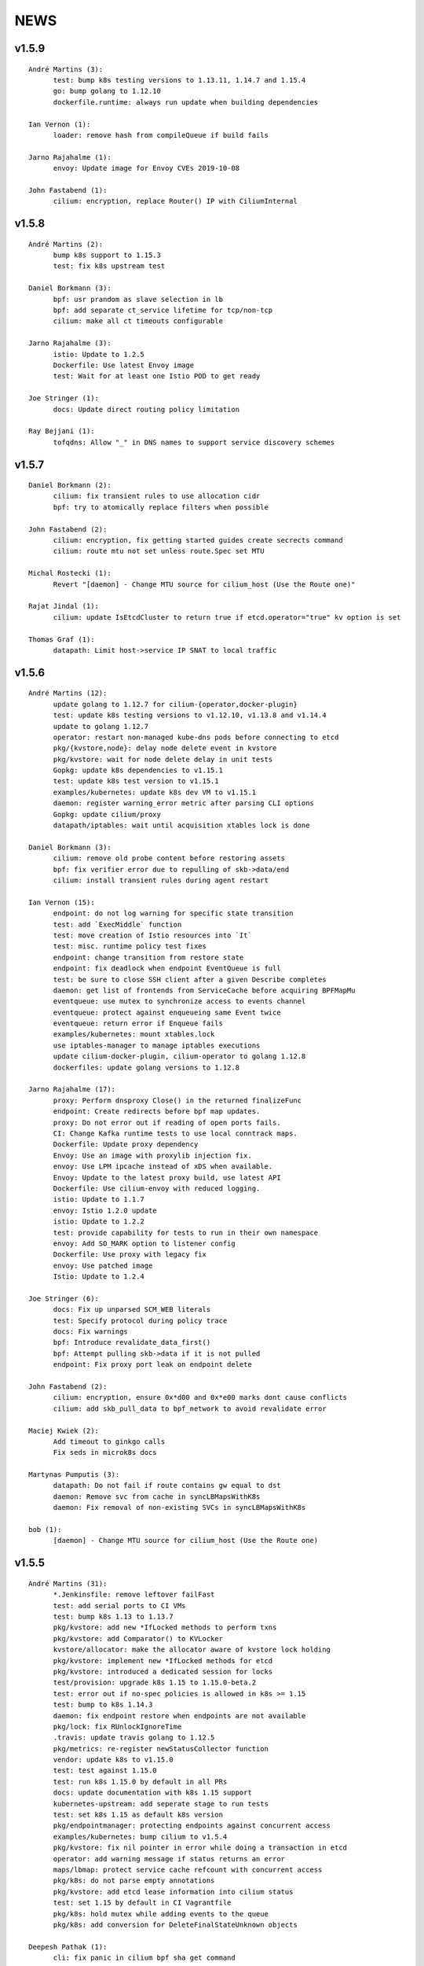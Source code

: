 ******
NEWS
******

v1.5.9
======

::

    André Martins (3):
          test: bump k8s testing versions to 1.13.11, 1.14.7 and 1.15.4
          go: bump golang to 1.12.10
          dockerfile.runtime: always run update when building dependencies
    
    Ian Vernon (1):
          loader: remove hash from compileQueue if build fails
    
    Jarno Rajahalme (1):
          envoy: Update image for Envoy CVEs 2019-10-08
    
    John Fastabend (1):
          cilium: encryption, replace Router() IP with CiliumInternal

v1.5.8
======

::

    André Martins (2):
          bump k8s support to 1.15.3
          test: fix k8s upstream test
    
    Daniel Borkmann (3):
          bpf: usr prandom as slave selection in lb
          bpf: add separate ct_service lifetime for tcp/non-tcp
          cilium: make all ct timeouts configurable
    
    Jarno Rajahalme (3):
          istio: Update to 1.2.5
          Dockerfile: Use latest Envoy image
          test: Wait for at least one Istio POD to get ready
    
    Joe Stringer (1):
          docs: Update direct routing policy limitation
    
    Ray Bejjani (1):
          tofqdns: Allow "_" in DNS names to support service discovery schemes
    
v1.5.7
======

::

    Daniel Borkmann (2):
          cilium: fix transient rules to use allocation cidr
          bpf: try to atomically replace filters when possible
    
    John Fastabend (2):
          cilium: encryption, fix getting started guides create secrects command
          cilium: route mtu not set unless route.Spec set MTU
    
    Michal Rostecki (1):
          Revert "[daemon] - Change MTU source for cilium_host (Use the Route one)"
    
    Rajat Jindal (1):
          cilium: update IsEtcdCluster to return true if etcd.operator="true" kv option is set
    
    Thomas Graf (1):
          datapath: Limit host->service IP SNAT to local traffic
    
v1.5.6
======

::

    André Martins (12):
          update golang to 1.12.7 for cilium-{operator,docker-plugin}
          test: update k8s testing versions to v1.12.10, v1.13.8 and v1.14.4
          update to golang 1.12.7
          operator: restart non-managed kube-dns pods before connecting to etcd
          pkg/{kvstore,node}: delay node delete event in kvstore
          pkg/kvstore: wait for node delete delay in unit tests
          Gopkg: update k8s dependencies to v1.15.1
          test: update k8s test version to v1.15.1
          examples/kubernetes: update k8s dev VM to v1.15.1
          daemon: register warning_error metric after parsing CLI options
          Gopkg: update cilium/proxy
          datapath/iptables: wait until acquisition xtables lock is done
    
    Daniel Borkmann (3):
          cilium: remove old probe content before restoring assets
          bpf: fix verifier error due to repulling of skb->data/end
          cilium: install transient rules during agent restart
    
    Ian Vernon (15):
          endpoint: do not log warning for specific state transition
          test: add `ExecMiddle` function
          test: move creation of Istio resources into `It`
          test: misc. runtime policy test fixes
          endpoint: change transition from restore state
          endpoint: fix deadlock when endpoint EventQueue is full
          test: be sure to close SSH client after a given Describe completes
          daemon: get list of frontends from ServiceCache before acquiring BPFMapMu
          eventqueue: use mutex to synchronize access to events channel
          eventqueue: protect against enqueueing same Event twice
          eventqueue: return error if Enqueue fails
          examples/kubernetes: mount xtables.lock
          use iptables-manager to manage iptables executions
          update cilium-docker-plugin, cilium-operator to golang 1.12.8
          dockerfiles: update golang versions to 1.12.8
    
    Jarno Rajahalme (17):
          proxy: Perform dnsproxy Close() in the returned finalizeFunc
          endpoint: Create redirects before bpf map updates.
          proxy: Do not error out if reading of open ports fails.
          CI: Change Kafka runtime tests to use local conntrack maps.
          Dockerfile: Update proxy dependency
          Envoy: Use an image with proxylib injection fix.
          envoy: Use LPM ipcache instead of xDS when available.
          Envoy: Update to the latest proxy build, use latest API
          Dockerfile: Use cilium-envoy with reduced logging.
          istio: Update to 1.1.7
          envoy: Istio 1.2.0 update
          istio: Update to 1.2.2
          test: provide capability for tests to run in their own namespace
          envoy: Add SO_MARK option to listener config
          Dockerfile: Use proxy with legacy fix
          envoy: Use patched image
          Istio: Update to 1.2.4
    
    Joe Stringer (6):
          docs: Fix up unparsed SCM_WEB literals
          test: Specify protocol during policy trace
          docs: Fix warnings
          bpf: Introduce revalidate_data_first()
          bpf: Attempt pulling skb->data if it is not pulled
          endpoint: Fix proxy port leak on endpoint delete
    
    John Fastabend (2):
          cilium: encryption, ensure 0x*d00 and 0x*e00 marks dont cause conflicts
          cilium: add skb_pull_data to bpf_network to avoid revalidate error
    
    Maciej Kwiek (2):
          Add timeout to ginkgo calls
          Fix seds in microk8s docs
    
    Martynas Pumputis (3):
          datapath: Do not fail if route contains gw equal to dst
          daemon: Remove svc from cache in syncLBMapsWithK8s
          daemon: Fix removal of non-existing SVCs in syncLBMapsWithK8s
    
    bob (1):
          [daemon] - Change MTU source for cilium_host (Use the Route one)
    
v1.5.5
======

::

    André Martins (31):
          *.Jenkinsfile: remove leftover failFast
          test: add serial ports to CI VMs
          test: bump k8s 1.13 to 1.13.7
          pkg/kvstore: add new *IfLocked methods to perform txns
          pkg/kvstore: add Comparator() to KVLocker
          kvstore/allocator: make the allocator aware of kvstore lock holding
          pkg/kvstore: implement new *IfLocked methods for etcd
          pkg/kvstore: introduced a dedicated session for locks
          test/provision: upgrade k8s 1.15 to 1.15.0-beta.2
          test: error out if no-spec policies is allowed in k8s >= 1.15
          test: bump to k8s 1.14.3
          daemon: fix endpoint restore when endpoints are not available
          pkg/lock: fix RUnlockIgnoreTime
          .travis: update travis golang to 1.12.5
          pkg/metrics: re-register newStatusCollector function
          vendor: update k8s to v1.15.0
          test: test against 1.15.0
          test: run k8s 1.15.0 by default in all PRs
          docs: update documentation with k8s 1.15 support
          kubernetes-upstream: add seperate stage to run tests
          test: set k8s 1.15 as default k8s version
          pkg/endpointmanager: protecting endpoints against concurrent access
          examples/kubernetes: bump cilium to v1.5.4
          pkg/kvstore: fix nil pointer in error while doing a transaction in etcd
          operator: add warning message if status returns an error
          maps/lbmap: protect service cache refcount with concurrent access
          pkg/k8s: do not parse empty annotations
          pkg/kvstore: add etcd lease information into cilium status
          test: set 1.15 by default in CI Vagrantfile
          pkg/k8s: hold mutex while adding events to the queue
          pkg/k8s: add conversion for DeleteFinalStateUnknown objects
    
    Deepesh Pathak (1):
          cli: fix panic in cilium bpf sha get command
    
    Ian Vernon (12):
          endpoint: make sure `updateRegenerationStatistics` is called within anonymous function
          test: have timeout for `Exec`
          test: create session and run commands asynchronously
          test: use context with timeout to ensure that Cilium log gathering takes <= 5 minutes
          test: add timeout to `waitToDeleteCilium` helper function
          test: make sure that `GetPodNames` times out after 30 seconds
          test: change `GetPodNames` to have a timeout
          test: do not overwrite context in `GetPodNamesContext`
          fqdn: correctly populate Source IP and Port in `notifyOnDNSMsg`
          test: introduce `ExecShort` function
          test: remove unused function
          allocator: fix race condition when allocating local identities upon bootstrap
    
    Ifeanyi Ubah (2):
          test: Enable IPv6 forwarding in test VMs
          pkg/health: Fix IPv6 URL format in HTTP probe
    
    Jarno Rajahalme (1):
          identity: Initialize well-known identities before the policy repository.
    
    Joe Stringer (2):
          docs: Remove architecture target links
          Disable automatic direct node routes test
    
    John Fastabend (1):
          cilium: docker.go ineffectual assignment
    
    Maciej Kwiek (5):
          Preload vagrant boxes in k8s upstream jenkinsfile
          Don't set debug to true in monitor test
          Change nightly CI job label from fixed to baremetal
          Retry provisioning vagrant vms in CI
          retry vm provisioning, increase timeout
    
    Martynas Pumputis (9):
          docs: Clarify about legacy services enabled by default
          mac: Add function to generate a random MAC addr
          vendor: Update vishvananda/netlink
          endpoint: Set random MAC addrs for veth when creating it
          bpf: Set random MAC addrs for cilium interfaces
          daemon: Change loglevel of "ipcache entry owned by kvstore or agent"
          daemon: Do not remove revNAT if removing svc fails
          daemon: Remove svc-v2 maps when restore is disabled
          lbmap: Get rid of bpfService cache lock
    
    Ray Bejjani (5):
          CI: Ensure k8s execs cancel contexts
          CI: Report last seen error in CiliumPreFlightCheck
          CI: Clean VMs and reclaim disk after jobs complete
          CI: Clean workspace when all stages complete
          CI: Clean VMs and reclaim disk in nightly test
    
    Sebastian Wicki (2):
          k8s: Fix policies with multiple From/To selectors
          k8s: Introduce test for multiple From/To selectors
    
    Thomas Graf (2):
          test: Fix NodeCleanMetadata by using --overwrite
          bpf: Remove unneeded debug instructions to stay below instruction limit
    
v1.5.4
======

::

    Thomas Graf (1):
          bpf: Prohibit encapsulation traffic from pod when running in encapsulation mode

v1.5.3
======

::

    André Martins (3):
          Jenkinsfile: backport all Jenkinsfile from master
          pkg/kvstore: do not always UpdateIfDifferent with and without lease
          test/provision: bump k8s 1.12 to 1.12.9
    
    Ian Vernon (2):
          test: provide context which will be cancled to `CiliumExecContext`
          test: do not spawn goroutines to wait for canceled context in `RunCommandContext`
    
    Joe Stringer (2):
          daemon: Refactor individual endpoint restore
          daemon: Don't log endpoint restore if IP alloc fails
    
    Maciej Kwiek (1):
          Don't overwrite minRequired in WaitforNPods
    
    Thomas Graf (3):
          node: Delay handling of node delete events received via kvstore
          kvstore/store: Do not remove local key on sync failure
          node/store: Do not delete node key in kvstore on node registration failure
    
v1.5.2
======

::

        André Martins (29):
        metrics: add map_ops_total by default
        Dockerfile: update golang to 1.12.5
        docs: fix architecture images' URL
        docs: add missing cilium-operator-sa.yaml for k8s 1.14 upgrade guide
        operator: fix concurrent access of variable in cnp garbage collection
        docs: give better troubleshooting for conntrack-gc-interval
        test: replace guestbook test docker image
        pkg/envoy: use proto.Equal instead comparing strings
        daemon/Makefile: rm -f on make clean for links
        test/provision: bump k8s testing to v1.13.6
        pkg/ipcache: initialize globalmap at import time
        pkg/endpoint: fix assignment in nil map on restore
        test: add v1.15.0-beta.0 to the CI
        add support for k8s 1.14.2
        docs: update well-known-identities documentation
        docs: move well known identities to the concepts section
        pkg/maps: use pointer in receivers for GetKeyPtr and GetValuePtr
        pkg/kvstore: Run GetPrefix with limit of 1
        kvstore/allocator: do not re-get slave key on allocation
        kvstore/allocator: release ID from idpool on error
        kvstore/allocator: protect concurrent access of slave keys
        kvstore/allocator: add lookupKey method
        kvstore/allocator: move invalidKey to cache.go
        kvstore/allocator: do not re-allocate localKeys
        pkg/kvstore: store Modified Revision number KeyValuePairs map
        kvstore/allocator: do not immediately delete master keys if unused
        pkg/kvstore: perform update if value or lease are different
        pkg/labels: ignore all labels that match the regex "annotation.*"
        pkg/kvstore: acquire a random initlock

        Daniel Borkmann (5):
        bpf: do propagate backend, and rev nat to new entry
        bpf: force recreation of regular ct entry upon service collision
        cilium: fix up source address selection for cluster ip
        bugtool: add raw dumps of all lb and lb-related maps
        tests, k8s: add monitor dump helper for debugging

        Ian Vernon (2):
        test: fix incorrect deletion statement for policy
        Prepare for release v1.5.2

        Ifeanyi Ubah (1):
        CI: Log at INFO and above for all unit tests

        Jarno Rajahalme (3):
        envoy: Do not use deprecated configuration options.
        proxylib: Fix egress enforcement
        envoy: Prevent resending NACKed resources also when there are no ACK observers.

        Joe Stringer (2):
        daemon: Make policymap size configurable
        cni: Fix incorrect logging in failure case

        John Fastabend (2):
        cilium: IsLocal() needs to compare both Name and Cluster
        cilium: encode table attribute in Route delete

        Maciej Kwiek (6):
        Jenkins separate directories for parallel builds
        Bump vagrant box versions for tests
        Bump vagrant box version for tests to 151
        Add jenkins stage for loading vagrant boxes
        Recover from ginkgo fail in WithTimeout helper
        Add kvstore quorum check to Cilium precheck

        Martynas Pumputis (10):
        maps: Remove disabled svc v2 maps
        daemon: Improve logging of service restoration
        daemon: Do not restore service if adding to cache fails
        daemon: Remove stale maps only after restoring all endpoints
        datapath: Redo backend selection if stale CT_SERVICE entry is found
        bpf: Fix dump parsers of encrypt and sockmap maps
        service: Reduce backend ID allocation space
        examples: Add preflight DaemonSet for svc-v2 removal
        docs: Add note about running preflight-with-rm-svc-v2.yaml
        docs: Add note about keeping enable-legacy-services

        Ray Bejjani (5):
        CI: WaitForNPods uses count of pods
        CI: Consolidate WaitforNPods and WaitForPodsRunning
        fqdn: DNSProxy does not fold similar DNS requests
        CI: Consolidate Vagrant box information into 1 file
        endpoint: Guard against deleted endpoints in regenerate

        Thomas Graf (18):
        cni: Fix unexpected end of JSON input on errors
        ctmap: Introduce variable conntrack gc interval
        doc: Adjust documentation with new dynamic gc interval
        Revert "maps/ctmap: add ctmap benchmark"
        Revert "pkg/bpf: use own binary which does not require to create buffers"
        Revert "pkg/bpf: add newer LookupElement, GetNextKey and UpdateElement functions"
        Revert "pkg/{bpf,datapath,maps}: use same MapKey and MapValue in map iterations"
        Revert "pkg/bpf: add DeepCopyMapKey and DeepCopyMapValue"
        bpf: Remove several debug messages
        allocator: Verify locally allocated key
        allocator: Make GetNoCache() deterministic
        allocator: Fix garbage collector to compare prefix
        allocator: Provide additional info message on key allocation and deletion
        doc: Add EKS node-init DaemonSet to mount BPF filesystem
        operator: Fix health check API
        ipcache: Fix automatic recovery of deleted ipcache entries
        kvstore: Wait for kvstore to reach quorum
        test: Disable unstable K8sDatapathConfig Encapsulation Check connectivity with transparent encryption and VXLAN encapsulation

    
v1.5.1
======

::

    André Martins (33):
          pkg/bpf: add DeepCopyMapKey and DeepCopyMapValue
          operator: add ca-certificates to operator
          examples/kubernetes: fix generated files
          kubernetes/node-init: run cilium-node-init on any tainted node
          kubernetes/node-init: run cilium-node-init in hostNetwork
          kubernetes/node-init: do not run script on an already setup node
          kubernetes/node-init: Install cilium cni config before restart kubelet
          kubernetes/node-init: add more aggressive node-init script
          kubernetes/node-init: delete cilium running before kubelet restart
          pkg/k8s: switch AnnotateNode as a controller
          pkg/k8s: patch node status with NetworkUnavailable as false
          examples/kubernetes: add node/status to cilium RBAC
          pkg/metrics: add namespace to fqdn_gc_deletions_total
          pkg/k8s: patch node annotations
          examples/kubernetes: add node to cilium RBAC
          pkg/buildqueue: remove unused package
          pkg/metrics: add CounterVec and GaugeVec interfaces
          pkg/metrics: use interfaces for all metrics
          daemon: use constant SubsystemAgent from pkg/metrics
          pkg/metrics: add no-op implementations for disabled metrics
          pkg/option: add metrics option to enable or disable from default metrics
          pkg/metrics: set subsystems and labels as constants
          common: add MapStringStructToSlice function
          pkg/metrics: set all metrics as a no-op unless they are enabled
          pkg/bpf: only account for bpf syscalls if syscall metric is enabled
          pkg/kvstore: disable metric collection if KVStore metrics are not enabled
          ipcache: print tunnel endpoint for RemoteEndpointInfo
          pkg/{bpf,datapath,maps}: use same MapKey and MapValue in map iterations
          pkg/bpf: add newer LookupElement, GetNextKey and UpdateElement functions
          pkg/bpf: use own binary which does not require to create buffers
          maps/ctmap: add ctmap benchmark
          test/provision: update k8s testing versions to v1.11.10 and v1.12.8
          cilium/cmd: dump bpf lb list if map exists
    
    Dan Wendlandt (1):
          Docs: minor fixes to AWS EKS and AWS Metadata filtering GSGs
    
    Daniel Borkmann (1):
          ginko: adjust timeout to something more appropriate
    
    Ian Vernon (7):
          contrib: fix up check-fmt.sh
          endpoint: do not serialize JSON for EventQueue field
          test: make function provided to WithTimeout run asynchronously
          endpoint: fix comment for GetSecurityIdentity
          policy: add RLockAlive, RUnlock to Endpoint interface
          policy: ensure Endpoint lock held while accessing identity
          policy: add debug log when error from `updateEndpointsCaches` is non-nil
    
    Jimmy Jones (1):
          Typo in encryption algorithm: GMC -> GCM
    
    Joe Stringer (9):
          contrib: Simplify microk8s prepull YAML
          examples: Add YAML generation for microk8s
          examples: Generate microk8s YAMLs
          docs: Document how to get started with MicroK8s
          endpoint: Fix bug with endpoint state metrics
          docs,examples: Fix up custom CNI for microk8s
          datapath/iptables: Warn when ipv6 modules not available
          daemon: Use all labels to restore endpoint identity
          docs: Improve configmap documentation
    
    Martynas Pumputis (12):
          docs: Mention enable-legacy-services flag in upgrade docs
          docs: Add upgrade guide from >=1.4.0 to 1.5
          option: Add BindEnvWithLegacyEnvFallback function
          daemon: Replace viper.BindEnv with option.BindEnvWithLegacyEnvFallback
          docs: Add k8s 1.14 to supported versions for testing
          bpf: Force preallocation for SNAT maps of LRU type
          components: Fix cilium-agent process detection
          cli: Do not cli init when running cilium-agent
          daemon: Set $HOME as dir to look for default config ciliumd.yaml
          daemon: Do not init config when running with --cmdref
          bpf: Set BPF_F_NO_PREALLOC before comparing maps
          test: Do not set enable-legacy-services in v1.4 ConfigMap
    
    Michal Rostecki (1):
          datapath/iptables: Warn when iptables modules are not available
    
    Ray Bejjani (1):
          CI: Wait on create/delete in helpers.SampleContainersAction
    
    Thomas Graf (3):
          operator: Start health API earlier
          operator: Add more logging to see where the operator blocks on startup
          nodediscovery: Try to register node forever
    
    刘群 (1):
          doc: fix up Ubuntu apt-get install command

